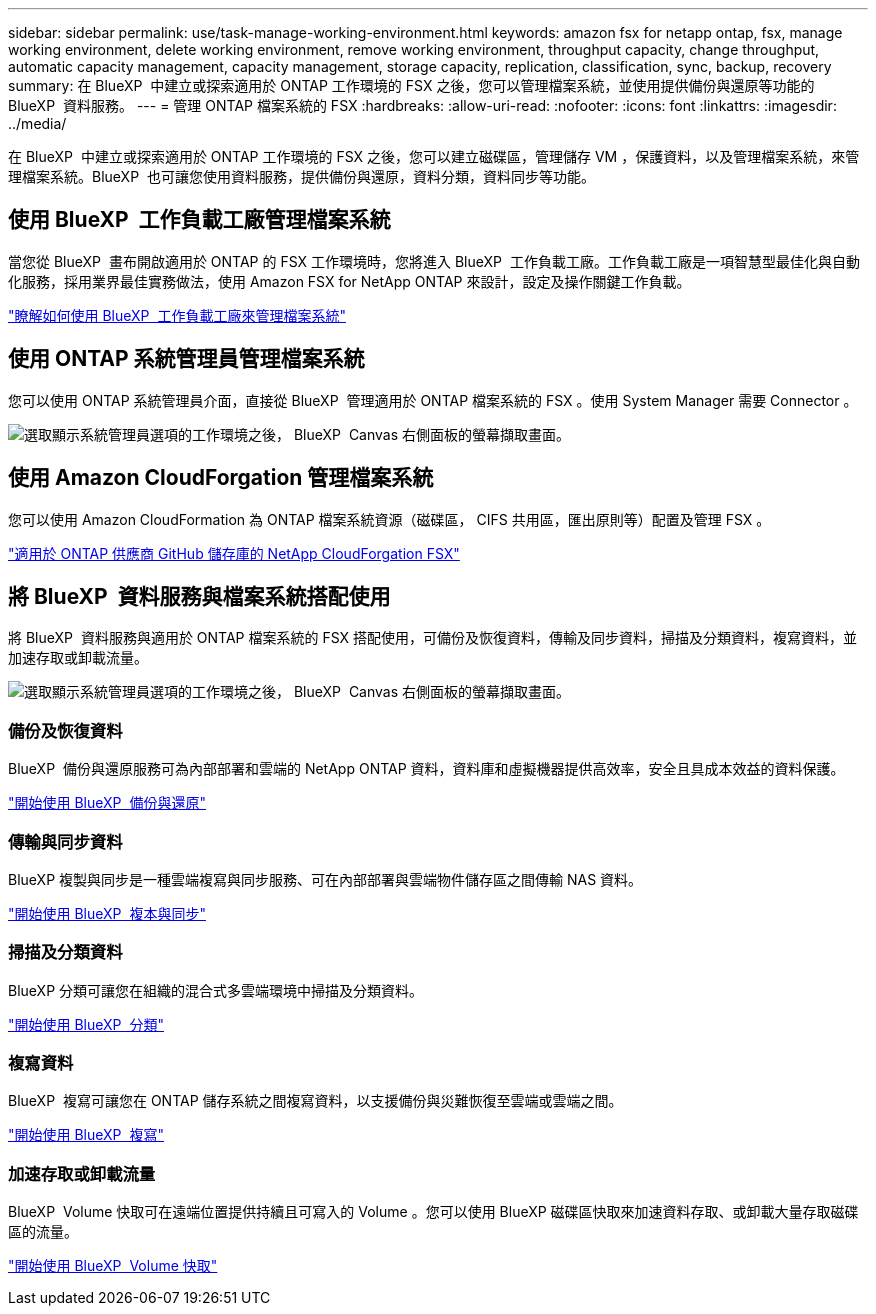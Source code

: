 ---
sidebar: sidebar 
permalink: use/task-manage-working-environment.html 
keywords: amazon fsx for netapp ontap, fsx, manage working environment, delete working environment, remove working environment, throughput capacity, change throughput, automatic capacity management, capacity management, storage capacity, replication, classification, sync, backup, recovery 
summary: 在 BlueXP  中建立或探索適用於 ONTAP 工作環境的 FSX 之後，您可以管理檔案系統，並使用提供備份與還原等功能的 BlueXP  資料服務。 
---
= 管理 ONTAP 檔案系統的 FSX
:hardbreaks:
:allow-uri-read: 
:nofooter: 
:icons: font
:linkattrs: 
:imagesdir: ../media/


[role="lead"]
在 BlueXP  中建立或探索適用於 ONTAP 工作環境的 FSX 之後，您可以建立磁碟區，管理儲存 VM ，保護資料，以及管理檔案系統，來管理檔案系統。BlueXP  也可讓您使用資料服務，提供備份與還原，資料分類，資料同步等功能。



== 使用 BlueXP  工作負載工廠管理檔案系統

當您從 BlueXP  畫布開啟適用於 ONTAP 的 FSX 工作環境時，您將進入 BlueXP  工作負載工廠。工作負載工廠是一項智慧型最佳化與自動化服務，採用業界最佳實務做法，使用 Amazon FSX for NetApp ONTAP 來設計，設定及操作關鍵工作負載。

https://docs.netapp.com/us-en/workload-fsx-ontap/index.html["瞭解如何使用 BlueXP  工作負載工廠來管理檔案系統"^]



== 使用 ONTAP 系統管理員管理檔案系統

您可以使用 ONTAP 系統管理員介面，直接從 BlueXP  管理適用於 ONTAP 檔案系統的 FSX 。使用 System Manager 需要 Connector 。

image:screenshot-system-manager.png["選取顯示系統管理員選項的工作環境之後， BlueXP  Canvas 右側面板的螢幕擷取畫面。"]



== 使用 Amazon CloudForgation 管理檔案系統

您可以使用 Amazon CloudFormation 為 ONTAP 檔案系統資源（磁碟區， CIFS 共用區，匯出原則等）配置及管理 FSX 。

link:https://github.com/NetApp/NetApp-CloudFormation-FSx-ONTAP-provider["適用於 ONTAP 供應商 GitHub 儲存庫的 NetApp CloudForgation FSX"^]



== 將 BlueXP  資料服務與檔案系統搭配使用

將 BlueXP  資料服務與適用於 ONTAP 檔案系統的 FSX 搭配使用，可備份及恢復資料，傳輸及同步資料，掃描及分類資料，複寫資料，並加速存取或卸載流量。

image:screenshot-data-services.png["選取顯示系統管理員選項的工作環境之後， BlueXP  Canvas 右側面板的螢幕擷取畫面。"]



=== 備份及恢復資料

BlueXP  備份與還原服務可為內部部署和雲端的 NetApp ONTAP 資料，資料庫和虛擬機器提供高效率，安全且具成本效益的資料保護。

https://docs.netapp.com/us-en/bluexp-backup-recovery/index.html["開始使用 BlueXP  備份與還原"^]



=== 傳輸與同步資料

BlueXP 複製與同步是一種雲端複寫與同步服務、可在內部部署與雲端物件儲存區之間傳輸 NAS 資料。

https://docs.netapp.com/us-en/bluexp-copy-sync/task-quick-start.html["開始使用 BlueXP  複本與同步"^]



=== 掃描及分類資料

BlueXP 分類可讓您在組織的混合式多雲端環境中掃描及分類資料。

https://docs.netapp.com/us-en/bluexp-classification/index.html["開始使用 BlueXP  分類"^]



=== 複寫資料

BlueXP  複寫可讓您在 ONTAP 儲存系統之間複寫資料，以支援備份與災難恢復至雲端或雲端之間。

https://docs.netapp.com/us-en/bluexp-replication/task-replicating-data.html["開始使用 BlueXP  複寫"^]



=== 加速存取或卸載流量

BlueXP  Volume 快取可在遠端位置提供持續且可寫入的 Volume 。您可以使用 BlueXP 磁碟區快取來加速資料存取、或卸載大量存取磁碟區的流量。

https://docs.netapp.com/us-en/bluexp-volume-caching/get-started/cache-intro.html["開始使用 BlueXP  Volume 快取"^]
